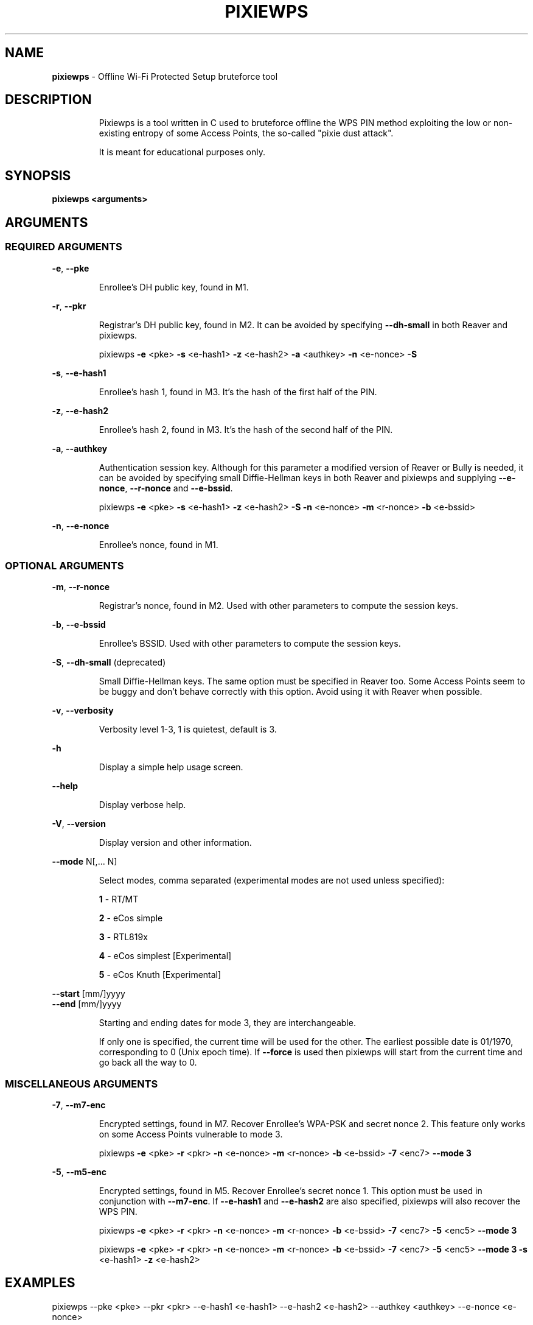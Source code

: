 .TH PIXIEWPS "1" "November 2017" "pixiewps " "Offline WPS bruteforce tool"
.SH NAME
\fBpixiewps\fR \- Offline Wi-Fi Protected Setup bruteforce tool
.SH DESCRIPTION
.IP
Pixiewps is a tool written in C used to bruteforce offline the WPS PIN method exploiting
the low or non-existing entropy of some Access Points, the so-called "pixie dust attack".
.IP
It is meant for educational purposes only.
.IP
.PP
.SH SYNOPSIS
.B pixiewps <arguments>
.SH ARGUMENTS
.SS REQUIRED ARGUMENTS
\fB\-e\fR, \fB\-\-pke\fR
.IP
Enrollee's DH public key, found in M1.
.PP
\fB\-r\fR, \fB\-\-pkr\fR
.IP
Registrar's DH public key, found in M2. It can be avoided by specifying \fB\-\-dh\-small\fR
in both Reaver and pixiewps.
.IP
pixiewps \fB\-e\fR <pke> \fB\-s\fR <e\-hash1> \fB\-z\fR <e\-hash2> \fB\-a\fR <authkey> \fB\-n\fR <e\-nonce> \fB\-S\fR
.PP
\fB\-s\fR, \fB\-\-e\-hash1\fR
.IP
Enrollee's hash 1, found in M3. It's the hash of the first half of the PIN.
.PP
\fB\-z\fR, \fB\-\-e\-hash2\fR
.IP
Enrollee's hash 2, found in M3. It's the hash of the second half of the PIN.
.PP
\fB\-a\fR, \fB\-\-authkey\fR
.IP
Authentication session key. Although for this parameter a modified version of Reaver or Bully
is needed, it can be avoided by specifying small Diffie\-Hellman keys in both Reaver and pixiewps
and supplying \fB\-\-e\-nonce\fR, \fB\-\-r\-nonce\fR and \fB\-\-e\-bssid\fR.
.IP
pixiewps \fB\-e\fR <pke> \fB\-s\fR <e\-hash1> \fB\-z\fR <e\-hash2> \fB\-S\fR \fB\-n\fR <e\-nonce> \fB\-m\fR <r\-nonce> \fB\-b\fR <e\-bssid>
.PP
\fB\-n\fR, \fB\-\-e\-nonce\fR
.IP
Enrollee's nonce, found in M1.
.PP
.SS OPTIONAL ARGUMENTS
\fB\-m\fR, \fB\-\-r\-nonce\fR
.IP
Registrar's nonce, found in M2. Used with other parameters to compute the session keys.
.PP
\fB\-b\fR, \fB\-\-e\-bssid\fR
.IP
Enrollee's BSSID. Used with other parameters to compute the session keys.
.PP
\fB\-S\fR, \fB\-\-dh\-small\fR (deprecated)
.IP
Small Diffie\-Hellman keys. The same option must be specified in Reaver too. Some Access Points
seem to be buggy and don't behave correctly with this option. Avoid using it with Reaver when
possible.
.PP
\fB\-v\fR, \fB\-\-verbosity\fR
.IP
Verbosity level 1-3, 1 is quietest, default is 3.
.PP
\fB\-h\fR
.IP
Display a simple help usage screen.
.PP
\fB\-\-help\fR
.IP
Display verbose help.
.PP
\fB\-V\fR, \fB\-\-version\fR
.IP
Display version and other information.
.PP
\fB\-\-mode\fR N[,... N]
.IP
Select modes, comma separated (experimental modes are not used unless specified):
.IP
\fB1\fR \- RT/MT
.IP
\fB2\fR \- eCos simple
.IP
\fB3\fR \- RTL819x
.IP
\fB4\fR \- eCos simplest [Experimental]
.IP
\fB5\fR \- eCos Knuth    [Experimental]
.PP
\fB\-\-start\fR [mm/]yyyy
.TP
\fB\-\-end\fR [mm/]yyyy
.IP
Starting and ending dates for mode 3, they are interchangeable.
.IP
If only one is specified, the current time will be used for the other. The earliest possible date
is 01/1970, corresponding to 0 (Unix epoch time). If \fB\-\-force\fR is used then pixiewps will
start from the current time and go back all the way to 0.
.PP
.SS MISCELLANEOUS ARGUMENTS
\fB\-7\fR, \fB\-\-m7\-enc\fR
.IP
Encrypted settings, found in M7. Recover Enrollee's WPA-PSK and secret nonce 2. This feature only
works on some Access Points vulnerable to mode 3.
.IP
pixiewps \fB\-e\fR <pke> \fB\-r\fR <pkr> \fB\-n\fR <e\-nonce> \fB\-m\fR <r\-nonce> \fB\-b\fR <e\-bssid> \fB\-7\fR <enc7> \fB\-\-mode 3\fR
.PP
\fB\-5\fR, \fB\-\-m5\-enc\fR
.IP
Encrypted settings, found in M5. Recover Enrollee's secret nonce 1. This option must be used in
conjunction with \fB\-\-m7\-enc\fR. If \fB\-\-e\-hash1\fR and \fB\-\-e\-hash2\fR are also specified,
pixiewps will also recover the WPS PIN.
.IP
pixiewps \fB\-e\fR <pke> \fB\-r\fR <pkr> \fB\-n\fR <e\-nonce> \fB\-m\fR <r\-nonce> \fB\-b\fR <e\-bssid> \fB\-7\fR <enc7> \fB\-5\fR <enc5> \fB\-\-mode 3\fR
.IP
pixiewps \fB\-e\fR <pke> \fB\-r\fR <pkr> \fB\-n\fR <e\-nonce> \fB\-m\fR <r\-nonce> \fB\-b\fR <e\-bssid> \fB\-7\fR <enc7> \fB\-5\fR <enc5> \fB\-\-mode 3\fR \fB\-s\fR <e\-hash1> \fB\-z\fR <e\-hash2>
.SH EXAMPLES
pixiewps --pke <pke> --pkr <pkr> --e-hash1 <e-hash1> --e-hash2 <e-hash2> --authkey <authkey> --e-nonce <e-nonce>
.PP
pixiewps -e <pke> -r <pkr> -s <e-hash1> -z <e-hash2> -a <authkey> -n <e-nonce>
.SH AUTHOR
Pixiewps was developed by wiire.
.PP
This manual page was written by Daniel Echeverry <epsilon77@gmail.com> and Samuel Henrique <samueloph@gmail.com> for the Debian project, but can be used by other projects as well.

